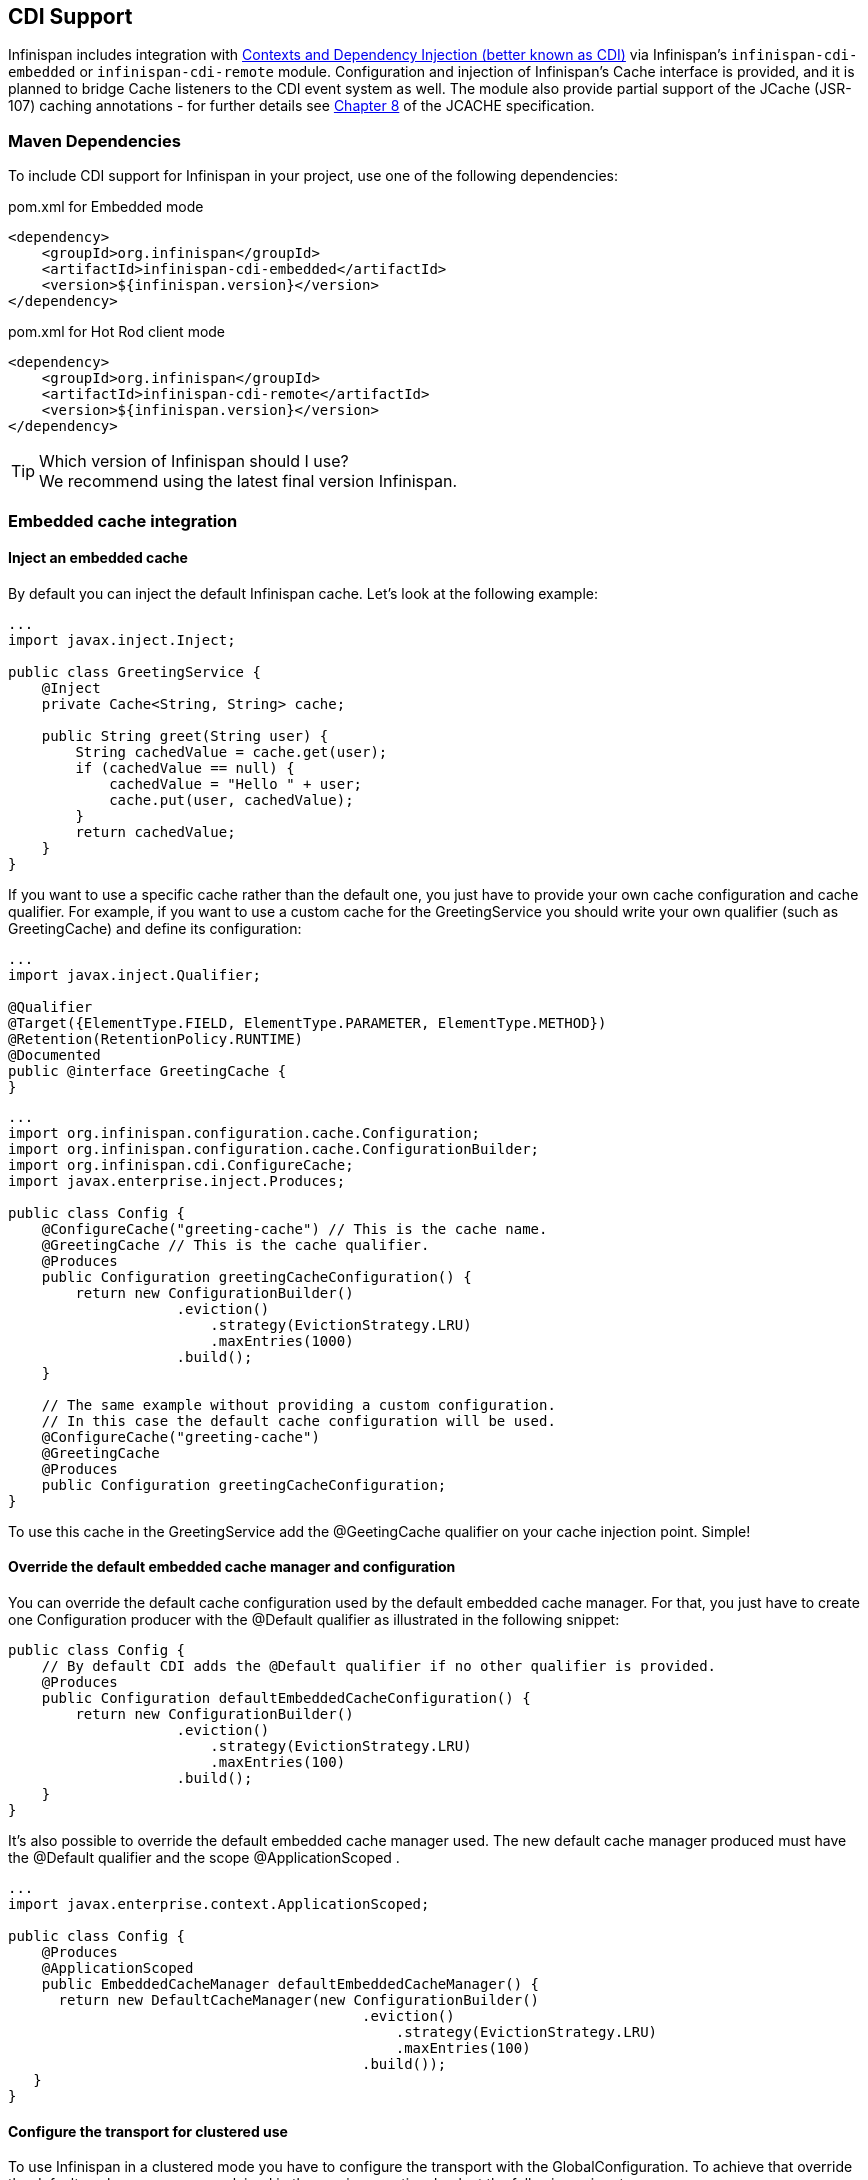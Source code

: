 ==  CDI Support
Infinispan includes integration with link:http://docs.oracle.com/javaee/6/tutorial/doc/giwhb.html[Contexts and Dependency Injection (better known as CDI)]
via Infinispan's `infinispan-cdi-embedded` or `infinispan-cdi-remote` module.
Configuration and injection of Infinispan's Cache interface is provided, and it is planned to bridge Cache listeners to the CDI event system as well.
The module also provide partial support of the JCache (JSR-107) caching annotations - for further details see link:$$https://docs.google.com/document/d/1YZ-lrH6nW871Vd9Z34Og_EqbX_kxxJi55UrSn4yL2Ak/edit?hl=en&amp;pli=1#heading=h.jdfazu3s6oly$$[Chapter 8] of the JCACHE specification.

=== Maven Dependencies
To include CDI support for Infinispan in your project, use one of the following dependencies:

.pom.xml for Embedded mode
[source,xml]
----
<dependency>
    <groupId>org.infinispan</groupId>
    <artifactId>infinispan-cdi-embedded</artifactId>
    <version>${infinispan.version}</version>
</dependency>
----

.pom.xml for Hot Rod client mode
[source,xml]
----
<dependency>
    <groupId>org.infinispan</groupId>
    <artifactId>infinispan-cdi-remote</artifactId>
    <version>${infinispan.version}</version>
</dependency>
----

.Which version of Infinispan should I use?
TIP: We recommend using the latest final version Infinispan.

=== Embedded cache integration
==== Inject an embedded cache
By default you can inject the default Infinispan cache. Let's look at the following example:

[source,java]
----

...
import javax.inject.Inject;

public class GreetingService {
    @Inject
    private Cache<String, String> cache;

    public String greet(String user) {
        String cachedValue = cache.get(user);
        if (cachedValue == null) {
            cachedValue = "Hello " + user;
            cache.put(user, cachedValue);
        }
        return cachedValue;
    }
}

----

If you want to use a specific cache rather than the default one, you just have to provide your own cache configuration and cache qualifier.
For example, if you want to use a custom cache for the GreetingService you should write your own qualifier (such as GreetingCache) and define its configuration: 

[source,java]
----

...
import javax.inject.Qualifier;

@Qualifier
@Target({ElementType.FIELD, ElementType.PARAMETER, ElementType.METHOD})
@Retention(RetentionPolicy.RUNTIME)
@Documented
public @interface GreetingCache {
}

----

[source,java]
----

...
import org.infinispan.configuration.cache.Configuration;
import org.infinispan.configuration.cache.ConfigurationBuilder;
import org.infinispan.cdi.ConfigureCache;
import javax.enterprise.inject.Produces;

public class Config {
    @ConfigureCache("greeting-cache") // This is the cache name.
    @GreetingCache // This is the cache qualifier.
    @Produces
    public Configuration greetingCacheConfiguration() {
        return new ConfigurationBuilder()
                    .eviction()
                        .strategy(EvictionStrategy.LRU)
                        .maxEntries(1000)
                    .build();
    }

    // The same example without providing a custom configuration.
    // In this case the default cache configuration will be used.
    @ConfigureCache("greeting-cache")
    @GreetingCache
    @Produces
    public Configuration greetingCacheConfiguration;
}

----

To use this cache in the GreetingService add the @GeetingCache qualifier on your cache injection point. Simple! 

==== Override the default embedded cache manager and configuration
You can override the default cache configuration used by the default embedded cache manager. For that, you just have to create one Configuration producer with the @Default qualifier as illustrated in the following snippet: 

[source,java]
----

public class Config {
    // By default CDI adds the @Default qualifier if no other qualifier is provided.
    @Produces
    public Configuration defaultEmbeddedCacheConfiguration() {
        return new ConfigurationBuilder()
                    .eviction()
                        .strategy(EvictionStrategy.LRU)
                        .maxEntries(100)
                    .build();
    }
}

----

It's also possible to override the default embedded cache manager used.
The new default cache manager produced must have the @Default qualifier and the scope @ApplicationScoped . 

[source,java]
----

...
import javax.enterprise.context.ApplicationScoped;

public class Config {
    @Produces
    @ApplicationScoped
    public EmbeddedCacheManager defaultEmbeddedCacheManager() {
      return new DefaultCacheManager(new ConfigurationBuilder()
                                          .eviction()
                                              .strategy(EvictionStrategy.LRU)
                                              .maxEntries(100)
                                          .build());
   }
}

----

==== Configure the transport for clustered use
To use Infinispan in a clustered mode you have to configure the transport with the GlobalConfiguration.
To achieve that override the default cache manager as explained in the previous section. Look at the following snippet: 

[source,java]
----

...
package org.infinispan.configuration.global.GlobalConfigurationBuilder;

@Produces
@ApplicationScoped
public EmbeddedCacheManager defaultClusteredCacheManager() {
    return new DefaultCacheManager(
        new GlobalConfigurationBuilder().transport().defaultTransport().build(),
        new ConfigurationBuilder().eviction().maxEntries(7).build()
    );
}

----

=== Remote cache integration

==== Inject a remote cache
With the CDI integration it's also possible to use a remote cache. For example you can inject the default RemoteCache as illustrated in the following snippet: 

[source,java]
----

public class GreetingService {
    @Inject
    private RemoteCache<String, String> cache;

    public String greet(String user) {
        String cachedValue = cache.get(user);
        if (cachedValue == null) {
            cachedValue = "Hello " + user;
            cache.put(user, cachedValue);
        }
        return cachedValue;
    }
}

----

If you want to use another cache, for example the greeting-cache, add the @Remote qualifier on the cache injection point which contains the cache name. 

[source,java]
----

public class GreetingService {
    @Inject @Remote("greeting-cache")
    private RemoteCache<String, String> cache;

    ...
}

----

Adding the @Remote cache qualifier on each injection point might be error prone.
That's why the remote cache integration provides another way to achieve the same goal. For that you have to create your own qualifier annotated with @Remote : 

[source,java]
----

@Remote("greeting-cache")
@Qualifier
@Target({ElementType.FIELD, ElementType.PARAMETER, ElementType.METHOD})
@Retention(RetentionPolicy.RUNTIME)
@Documented
public @interface RemoteGreetingCache {
}

----

To use this cache in the GreetingService add the qualifier @RemoteGreetingCache qualifier on your cache injection. 

==== Override the default remote cache manager
Like the embedded cache integration, the remote cache integration comes with a default remote cache manager producer. This default remote cache manager can be overridden as illustrated in the following snippet:

[source,java]
----

public class Config {
    @Produces
    @ApplicationScoped
    public RemoteCacheManager defaultRemoteCacheManager() {
        return new RemoteCacheManager(localhost, 1544);
    }
}

----

=== Use a custom remote/embedded cache manager for one or more cache
It's possible to use a custom cache manager for one or more cache. You just need to annotate the cache manager producer with the cache qualifiers. Look at the following example:

[source,java]
----

public class Config {
   @GreetingCache
   @Produces
   @ApplicationScoped
   public EmbeddedCacheManager specificEmbeddedCacheManager() {
      return new DefaultCacheManager(new ConfigurationBuilder()
                                          .expiration()
                                              .lifespan(60000l)
                                          .build());
   }

   @RemoteGreetingCache
   @Produces
   @ApplicationScoped
   public RemoteCacheManager specificRemoteCacheManager() {
       return new RemoteCacheManager("localhost", 1544);
   }
}

----

With the above code the GreetingCache or the RemoteGreetingCache will be associated with the produced cache manager. 

.Producer method scope
NOTE: To work properly the producers must have the scope @ApplicationScoped . Otherwise each injection of cache will be associated to a new instance of cache manager. 

=== Use JCache caching annotations

TIP: There is now a separate module for JSR 107 (JCACHE) integration, including API.  See <<_using_infinispan_as_a_jsr107_jcache_provider, this chapter>> for details.

The `infinispan-jcache-embedded` and `infinispan-jcache-remote` modules provide partial support of JCache caching annotations with CDI.
These annotations provide a simple way to handle common use cases.
The following caching annotations are defined in this specification: 

*  @CacheResult caches the result of a method call 
*  @CachePut caches a method parameter 
*  @CacheRemoveEntry removes an entry from a cache 
*  @CacheRemoveAll removes all entries from a cache 

.Annotations target type
WARNING: These annotations must only be used on methods.

To use these annotations the following interceptors must be declared in your application beans.xml . 

[source,xml]
----

<beans xmlns="http://java.sun.com/xml/ns/javaee"
       xmlns:xsi="http://www.w3.org/2001/XMLSchema-instance"
       xsi:schemaLocation="http://java.sun.com/xml/ns/javaee http://java.sun.com/xml/ns/javaee/beans_1_0.xsd">
    <interceptors>
        <class>org.infinispan.jcache.annotation.InjectedCacheResultInterceptor</class>
        <class>org.infinispan.jcache.annotation.InjectedCachePutInterceptor</class>
        <class>org.infinispan.jcache.annotation.InjectedCacheRemoveEntryInterceptor</class>
        <class>org.infinispan.jcache.annotation.InjectedCacheRemoveAllInterceptor</class>
    </interceptors>
</beans>

----

The following snippet of code illustrates the use of @CacheResult annotation. As you can see it simplifies the caching of the Greetingservice#greet method results. 

[source,java]
----

import javax.cache.interceptor.CacheResult;

public class GreetingService {
    @CacheResult
    public String greet(String user) {
        return "Hello" + user;
    }
}

----

The first version of the GreetingService and the above version have exactly the same behavior. The only difference is the cache used. By default it's the fully qualified name of the annotated method with its parameter types (e.g. org.infinispan.example.GreetingService.greet(java.lang.String) ). 

.Can I use a different cache?
To use another cache specify its name with the cacheName attribute of the cache annotation. For example: 

[source,java]
----

@CacheResult(cacheName = "greeting-cache")

----

=== Use Cache events and CDI

It is possible to receive Cache and Cache Manager level events using CDI Events. You can achieve it using @Observes annotation as shown in the following snippet:

[source,java]
----

import javax.enterprise.event.Observes;
import org.infinispan.notifications.cachemanagerlistener.event.CacheStartedEvent;
import org.infinispan.notifications.cachelistener.event.*;

public class GreetingService {

    // Cache level events
    private void entryRemovedFromCache(@Observes CacheEntryCreatedEvent event) {
        ...
    }

    // Cache Manager level events
    private void cacheStarted(@Observes CacheStartedEvent event) {
        ...
    }
}

----

TIP: Check <<_Listeners_and_notifications_section,Listeners and Notifications section>> for more information about event types.

